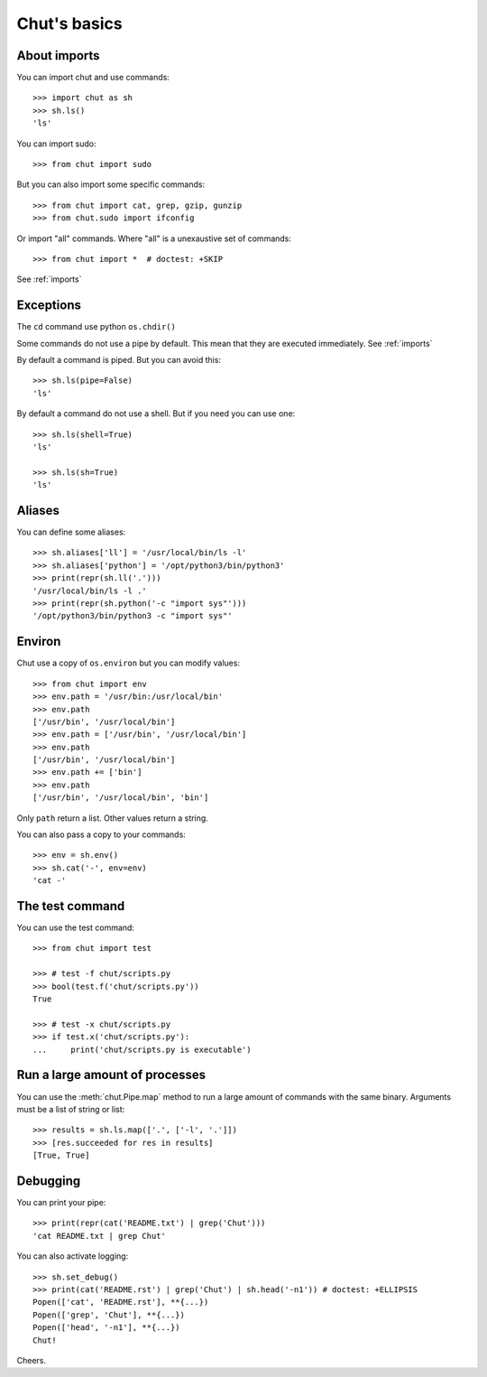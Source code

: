 =============
Chut's basics
=============

About imports
=============

You can import chut and use commands::

    >>> import chut as sh
    >>> sh.ls()
    'ls'

You can import sudo::

    >>> from chut import sudo

But you can also import some specific commands::

    >>> from chut import cat, grep, gzip, gunzip
    >>> from chut.sudo import ifconfig

Or import "all" commands. Where "all" is a unexaustive set of commands::

    >>> from chut import *  # doctest: +SKIP

See :ref:`imports`

Exceptions
==========

The ``cd`` command use python ``os.chdir()``

Some commands do not use a pipe by default. This mean that they are executed immediately. See :ref:`imports`

By default a command is piped. But you can avoid this::

    >>> sh.ls(pipe=False)
    'ls'

By default a command do not use a shell. But if you need you can use one::

    >>> sh.ls(shell=True)
    'ls'

    >>> sh.ls(sh=True)
    'ls'

Aliases
========

You can define some aliases::

  >>> sh.aliases['ll'] = '/usr/local/bin/ls -l'
  >>> sh.aliases['python'] = '/opt/python3/bin/python3'
  >>> print(repr(sh.ll('.')))
  '/usr/local/bin/ls -l .'
  >>> print(repr(sh.python('-c "import sys"')))
  '/opt/python3/bin/python3 -c "import sys"'

Environ
=======

..
  >>> sh.env.old_path = sh.env.path

Chut use a copy of ``os.environ`` but you can modify values::

  >>> from chut import env
  >>> env.path = '/usr/bin:/usr/local/bin'
  >>> env.path
  ['/usr/bin', '/usr/local/bin']
  >>> env.path = ['/usr/bin', '/usr/local/bin']
  >>> env.path
  ['/usr/bin', '/usr/local/bin']
  >>> env.path += ['bin']
  >>> env.path
  ['/usr/bin', '/usr/local/bin', 'bin']

Only ``path`` return a list. Other values return a string.

..
  >>> env.path = env.old_path

You can also pass a copy to your commands::

  >>> env = sh.env()
  >>> sh.cat('-', env=env)
  'cat -'

The test command
================

You can use the test command::

    >>> from chut import test

    >>> # test -f chut/scripts.py
    >>> bool(test.f('chut/scripts.py'))
    True

    >>> # test -x chut/scripts.py
    >>> if test.x('chut/scripts.py'):
    ...     print('chut/scripts.py is executable')

Run a large amount of processes
===============================

You can use the :meth:`chut.Pipe.map` method to run a large amount of commands with the
same binary. Arguments must be a list of string or list::

    >>> results = sh.ls.map(['.', ['-l', '.']])
    >>> [res.succeeded for res in results]
    [True, True]

Debugging
==========

You can print your pipe::

    >>> print(repr(cat('README.txt') | grep('Chut')))
    'cat README.txt | grep Chut'

You can also activate logging::

    >>> sh.set_debug()
    >>> print(cat('README.rst') | grep('Chut') | sh.head('-n1')) # doctest: +ELLIPSIS
    Popen(['cat', 'README.rst'], **{...})
    Popen(['grep', 'Chut'], **{...})
    Popen(['head', '-n1'], **{...})
    Chut!
 

Cheers.
